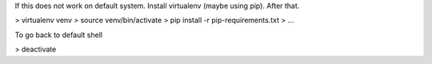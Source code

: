 
If this does not work on default system. Install virtualenv (maybe using pip). After that.

> virtualenv venv 
> source venv/bin/activate
> pip install -r pip-requirements.txt
> ...

To go back to default shell

> deactivate
